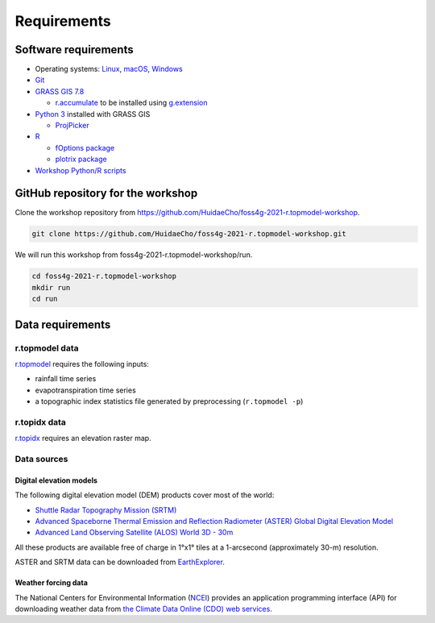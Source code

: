 Requirements
============

Software requirements
---------------------

* Operating systems: `Linux <https://www.kernel.org/>`_, `macOS <https://www.apple.com/macos/>`_, `Windows <https://www.microsoft.com/windows/>`_
* `Git <https://git-scm.com/>`_
* `GRASS GIS 7.8 <https://grass.osgeo.org/>`_

  * `r.accumulate <https://grass.osgeo.org/grass78/manuals/addons/r.accumulate.html>`_ to be installed using `g.extension <https://grass.osgeo.org/grass78/manuals/g.extension.html>`_

* `Python 3 <https://www.python.org/>`_ installed with GRASS GIS

  * `ProjPicker <https://projpicker.readthedocs.io/>`_

* `R <https://www.r-project.org/>`_

  * `fOptions package <https://cran.r-project.org/web/packages/fOptions/index.html>`_
  * `plotrix package <https://cran.r-project.org/web/packages/plotrix/index.html>`_

* `Workshop Python/R scripts <https://github.com/HuidaeCho/foss4g-2021-r.topmodel-workshop/tree/master/scripts>`_

GitHub repository for the workshop
----------------------------------

Clone the workshop repository from https://github.com/HuidaeCho/foss4g-2021-r.topmodel-workshop.

.. code-block:: bash

    git clone https://github.com/HuidaeCho/foss4g-2021-r.topmodel-workshop.git

We will run this workshop from foss4g-2021-r.topmodel-workshop/run.

.. code-block:: bash

    cd foss4g-2021-r.topmodel-workshop
    mkdir run
    cd run

Data requirements
-----------------

r.topmodel data
^^^^^^^^^^^^^^^

`r.topmodel <https://grass.osgeo.org/grass78/manuals/r.topmodel.html>`_ requires the following inputs:

* rainfall time series
* evapotranspiration time series
* a topographic index statistics file generated by preprocessing (``r.topmodel -p``)

r.topidx data
^^^^^^^^^^^^^^^

`r.topidx <https://grass.osgeo.org/grass78/manuals/r.topidx.html>`_ requires an elevation raster map.

Data sources
^^^^^^^^^^^^

Digital elevation models
""""""""""""""""""""""""

The following digital elevation model (DEM) products cover most of the world:

* `Shuttle Radar Topography Mission (SRTM) <https://www2.jpl.nasa.gov/srtm/>`_
* `Advanced Spaceborne Thermal Emission and Reflection Radiometer (ASTER) Global Digital Elevation Model <https://asterweb.jpl.nasa.gov/gdem.asp>`_
* `Advanced Land Observing Satellite (ALOS) World 3D - 30m <https://www.eorc.jaxa.jp/ALOS/en/aw3d30/>`_

All these products are available free of charge in 1°x1° tiles at a 1-arcsecond (approximately 30-m) resolution.

ASTER and SRTM data can be downloaded from `EarthExplorer <https://earthexplorer.usgs.gov/>`_.

Weather forcing data
""""""""""""""""""""

The National Centers for Environmental Information (`NCEI <https://www.ncei.noaa.gov/>`_) provides an application programming interface (API) for downloading weather data from `the Climate Data Online (CDO) web services <https://www.ncdc.noaa.gov/cdo-web/webservices/v2>`_.
